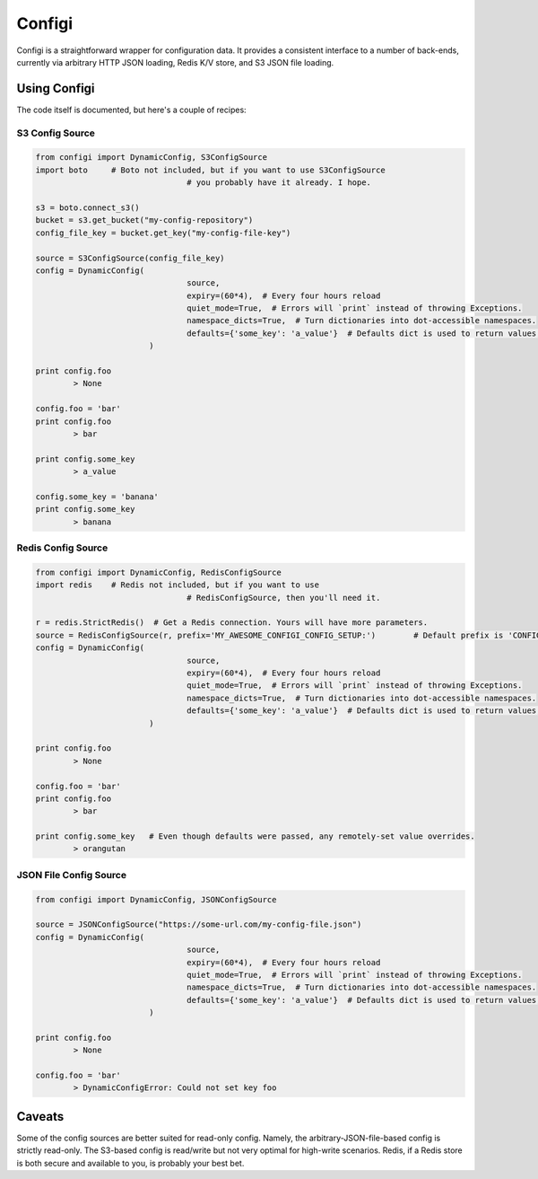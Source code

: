 Configi
=======

Configi is a straightforward wrapper for configuration data. It provides a consistent interface to a number of back-ends, currently via arbitrary HTTP JSON loading, Redis K/V store, and S3 JSON file loading.

Using Configi
-------------

The code itself is documented, but here's a couple of recipes:

S3 Config Source
~~~~~~~~~~~~~~~~
.. code-block:: python

	from configi import DynamicConfig, S3ConfigSource
	import boto 	# Boto not included, but if you want to use S3ConfigSource
					# you probably have it already. I hope.

	s3 = boto.connect_s3()
	bucket = s3.get_bucket("my-config-repository")
	config_file_key = bucket.get_key("my-config-file-key")

	source = S3ConfigSource(config_file_key)
	config = DynamicConfig(
					source,
					expiry=(60*4),  # Every four hours reload
					quiet_mode=True,  # Errors will `print` instead of throwing Exceptions.
					namespace_dicts=True,  # Turn dictionaries into dot-accessible namespaces.
					defaults={'some_key': 'a_value'}  # Defaults dict is used to return values, if a key is unset remotely.
				)

	print config.foo
		> None

	config.foo = 'bar'
	print config.foo
		> bar

	print config.some_key
		> a_value

	config.some_key = 'banana'
	print config.some_key
		> banana

Redis Config Source
~~~~~~~~~~~~~~~~~~~
.. code-block:: python

	from configi import DynamicConfig, RedisConfigSource
	import redis 	# Redis not included, but if you want to use
					# RedisConfigSource, then you'll need it.

	r = redis.StrictRedis()  # Get a Redis connection. Yours will have more parameters.
	source = RedisConfigSource(r, prefix='MY_AWESOME_CONFIGI_CONFIG_SETUP:')  	# Default prefix is 'CONFIGI:'
	config = DynamicConfig(
					source,
					expiry=(60*4),  # Every four hours reload
					quiet_mode=True,  # Errors will `print` instead of throwing Exceptions.
					namespace_dicts=True,  # Turn dictionaries into dot-accessible namespaces.
					defaults={'some_key': 'a_value'}  # Defaults dict is used to return values, if a key is unset remotely.
				)

	print config.foo
		> None

	config.foo = 'bar'
	print config.foo
		> bar

	print config.some_key 	# Even though defaults were passed, any remotely-set value overrides.
		> orangutan


JSON File Config Source
~~~~~~~~~~~~~~~~~~~~~~~
.. code-block:: python

	from configi import DynamicConfig, JSONConfigSource

	source = JSONConfigSource("https://some-url.com/my-config-file.json")
	config = DynamicConfig(
					source,
					expiry=(60*4),  # Every four hours reload
					quiet_mode=True,  # Errors will `print` instead of throwing Exceptions.
					namespace_dicts=True,  # Turn dictionaries into dot-accessible namespaces.
					defaults={'some_key': 'a_value'}  # Defaults dict is used to return values, if a key is unset remotely.
				)

	print config.foo
		> None

	config.foo = 'bar'
		> DynamicConfigError: Could not set key foo



Caveats
-------

Some of the config sources are better suited for read-only config. Namely, the arbitrary-JSON-file-based config is strictly read-only. The S3-based config is read/write but not very optimal for high-write scenarios. Redis, if a Redis store is both secure and available to you, is probably your best bet.